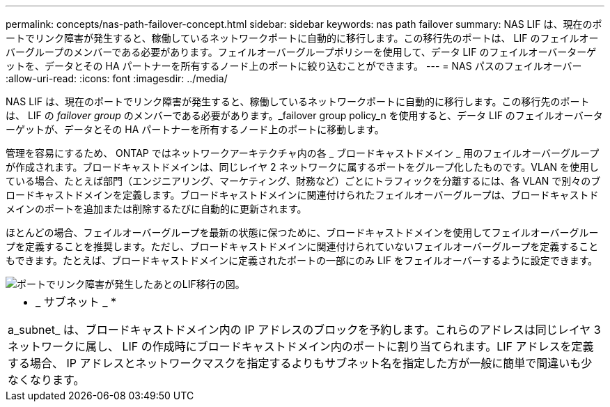 ---
permalink: concepts/nas-path-failover-concept.html 
sidebar: sidebar 
keywords: nas path failover 
summary: NAS LIF は、現在のポートでリンク障害が発生すると、稼働しているネットワークポートに自動的に移行します。この移行先のポートは、 LIF のフェイルオーバーグループのメンバーである必要があります。フェイルオーバーグループポリシーを使用して、データ LIF のフェイルオーバーターゲットを、データとその HA パートナーを所有するノード上のポートに絞り込むことができます。 
---
= NAS パスのフェイルオーバー
:allow-uri-read: 
:icons: font
:imagesdir: ../media/


[role="lead"]
NAS LIF は、現在のポートでリンク障害が発生すると、稼働しているネットワークポートに自動的に移行します。この移行先のポートは、 LIF の _failover group_ のメンバーである必要があります。_failover group policy_n を使用すると、データ LIF のフェイルオーバーターゲットが、データとその HA パートナーを所有するノード上のポートに移動します。

管理を容易にするため、 ONTAP ではネットワークアーキテクチャ内の各 _ ブロードキャストドメイン _ 用のフェイルオーバーグループが作成されます。ブロードキャストドメインは、同じレイヤ 2 ネットワークに属するポートをグループ化したものです。VLAN を使用している場合、たとえば部門（エンジニアリング、マーケティング、財務など）ごとにトラフィックを分離するには、各 VLAN で別々のブロードキャストドメインを定義します。ブロードキャストドメインに関連付けられたフェイルオーバーグループは、ブロードキャストドメインのポートを追加または削除するたびに自動的に更新されます。

ほとんどの場合、フェイルオーバーグループを最新の状態に保つために、ブロードキャストドメインを使用してフェイルオーバーグループを定義することを推奨します。ただし、ブロードキャストドメインに関連付けられていないフェイルオーバーグループを定義することもできます。たとえば、ブロードキャストドメインに定義されたポートの一部にのみ LIF をフェイルオーバーするように設定できます。

image::../media/nas-lif-migration.gif[ポートでリンク障害が発生したあとのLIF移行の図。]

|===


 a| 
* _ サブネット _ *

a_subnet_ は、ブロードキャストドメイン内の IP アドレスのブロックを予約します。これらのアドレスは同じレイヤ 3 ネットワークに属し、 LIF の作成時にブロードキャストドメイン内のポートに割り当てられます。LIF アドレスを定義する場合、 IP アドレスとネットワークマスクを指定するよりもサブネット名を指定した方が一般に簡単で間違いも少なくなります。

|===